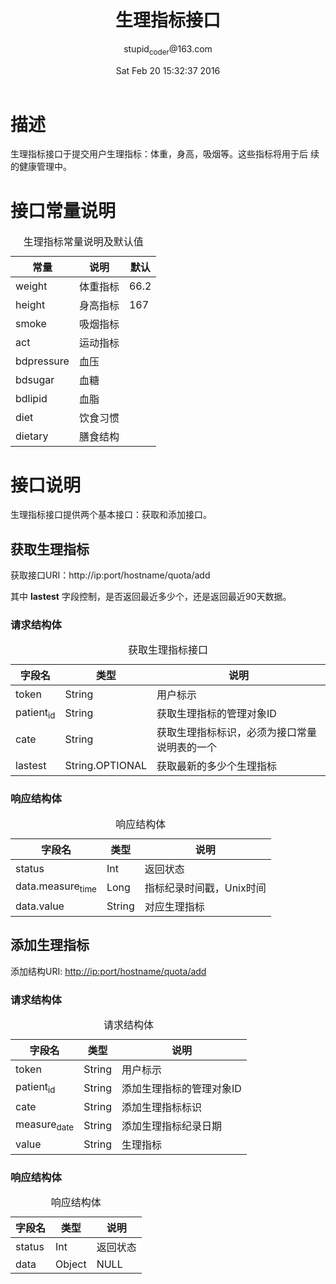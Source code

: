 #+TITLE: 生理指标接口
#+AUTHOR: stupid_coder@163.com
#+DATE: Sat Feb 20 15:32:37 2016

* 描述
  生理指标接口于提交用户生理指标：体重，身高，吸烟等。这些指标将用于后
  续的健康管理中。

* 接口常量说明
  #+CAPTION: 生理指标常量说明及默认值
  | 常量       | 说明     | 默认 |
  |------------+----------+------|
  | weight     | 体重指标 | 66.2 |
  | height     | 身高指标 |  167 |
  | smoke      | 吸烟指标 |      |
  | act        | 运动指标 |      |
  | bdpressure | 血压   |      |
  | bdsugar    | 血糖   |      |
  | bdlipid    | 血脂   |      |
  | diet       | 饮食习惯 |      |
  | dietary    | 膳食结构 |      |

* 接口说明
  生理指标接口提供两个基本接口：获取和添加接口。
** 获取生理指标
   获取接口URI：http://ip:port/hostname/quota/add
   
   其中 *lastest* 字段控制，是否返回最近多少个，还是返回最近90天数据。
*** 请求结构体
   #+CAPTION: 获取生理指标接口
   | 字段名     | 类型            | 说明                                         |
   |------------+-----------------+----------------------------------------------|
   | token      | String          | 用户标示                                     |
   | patient_id | String          | 获取生理指标的管理对象ID                     |
   | cate       | String          | 获取生理指标标识，必须为接口常量说明表的一个 |
   | lastest    | String.OPTIONAL | 获取最新的多少个生理指标                     |

*** 响应结构体
    #+CAPTION: 响应结构体
    | 字段名            | 类型   | 说明                     |
    |-------------------+--------+--------------------------|
    | status            | Int    | 返回状态                 |
    | data.measure_time | Long   | 指标纪录时间戳，Unix时间 |
    | data.value        | String | 对应生理指标             |

** 添加生理指标
   添加结构URI: http://ip:port/hostname/quota/add
*** 请求结构体
    #+CAPTION: 请求结构体
    | 字段名       | 类型   | 说明                     |
    |--------------+--------+--------------------------|
    | token        | String | 用户标示                 |
    | patient_id   | String | 添加生理指标的管理对象ID |
    | cate         | String | 添加生理指标标识         |
    | measure_date | String | 添加生理指标纪录日期     |
    | value        | String | 生理指标                 |
*** 响应结构体
    #+CAPTION: 响应结构体
    | 字段名 | 类型   | 说明     |
    |--------+--------+----------|
    | status | Int    | 返回状态 |
    | data   | Object | NULL     |
     





